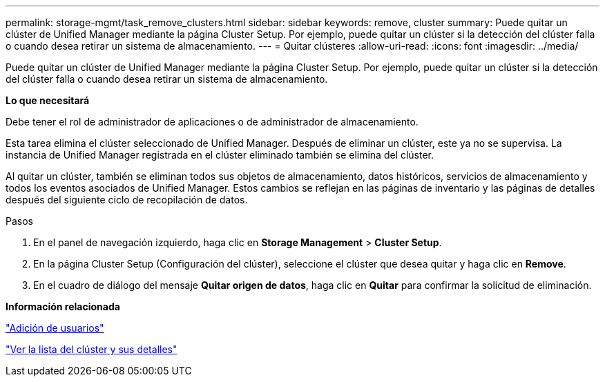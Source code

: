 ---
permalink: storage-mgmt/task_remove_clusters.html 
sidebar: sidebar 
keywords: remove, cluster 
summary: Puede quitar un clúster de Unified Manager mediante la página Cluster Setup. Por ejemplo, puede quitar un clúster si la detección del clúster falla o cuando desea retirar un sistema de almacenamiento. 
---
= Quitar clústeres
:allow-uri-read: 
:icons: font
:imagesdir: ../media/


[role="lead"]
Puede quitar un clúster de Unified Manager mediante la página Cluster Setup. Por ejemplo, puede quitar un clúster si la detección del clúster falla o cuando desea retirar un sistema de almacenamiento.

*Lo que necesitará*

Debe tener el rol de administrador de aplicaciones o de administrador de almacenamiento.

Esta tarea elimina el clúster seleccionado de Unified Manager. Después de eliminar un clúster, este ya no se supervisa. La instancia de Unified Manager registrada en el clúster eliminado también se elimina del clúster.

Al quitar un clúster, también se eliminan todos sus objetos de almacenamiento, datos históricos, servicios de almacenamiento y todos los eventos asociados de Unified Manager. Estos cambios se reflejan en las páginas de inventario y las páginas de detalles después del siguiente ciclo de recopilación de datos.

.Pasos
. En el panel de navegación izquierdo, haga clic en *Storage Management* > *Cluster Setup*.
. En la página Cluster Setup (Configuración del clúster), seleccione el clúster que desea quitar y haga clic en *Remove*.
. En el cuadro de diálogo del mensaje *Quitar origen de datos*, haga clic en *Quitar* para confirmar la solicitud de eliminación.


*Información relacionada*

link:../config/task_add_users.html["Adición de usuarios"]

link:../health-checker/task_view_cluster_list_and_details.html["Ver la lista del clúster y sus detalles"]
